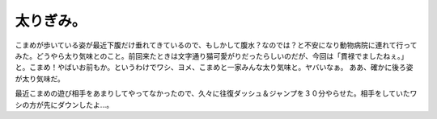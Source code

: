 ﻿太りぎみ。
##########


こまめが歩いている姿が最近下腹だけ垂れてきているので、もしかして腹水？なのでは？と不安になり動物病院に連れて行ってみた。どうやら太り気味とのこと。前回来たときは文字通り猫可愛がりだったらしいのだが、今回は「貫禄でましたねぇ。」と。こまめ！やばいお前もか。というわけでワシ、ヨメ、こまめと一家みんな太り気味と。ヤバいなぁ。
ああ、確かに後ろ姿が太り気味だ。

.. image:: http://farm3.static.flickr.com/2577/3971795790_111ebf96fc_o.png
   :alt: komame_20090927_36

最近こまめの遊び相手をあまりしてやってなかったので、久々に往復ダッシュ＆ジャンプを３０分やらせた。相手をしていたワシの方が先にダウンしたよ…。



.. author:: mkouhei
.. categories:: ねこ, 
.. tags::
.. comments::


